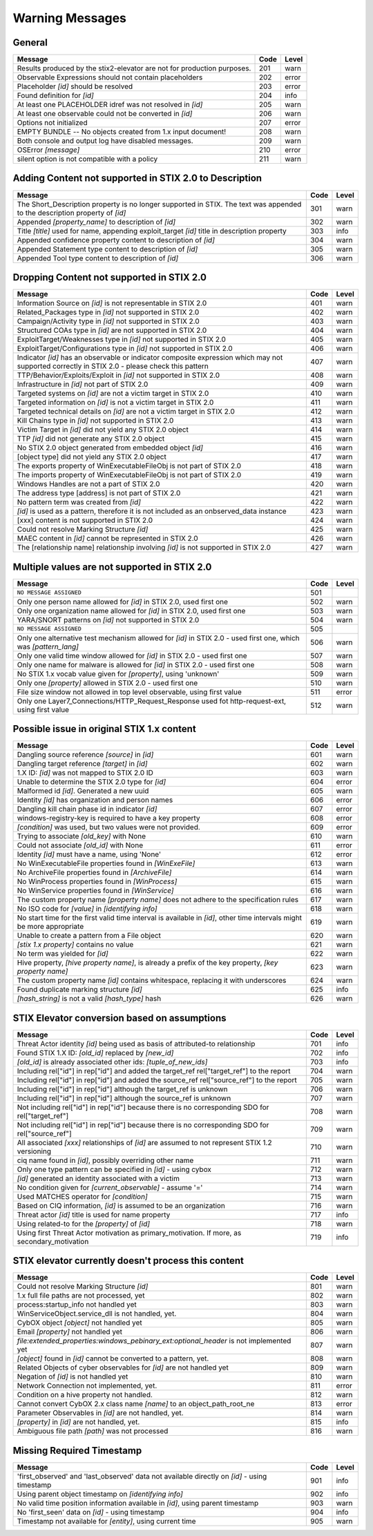 Warning Messages
=====================

General
---------------

======================================================================= ====    =====
Message                                                                 Code    Level
======================================================================= ====    =====
Results produced by the stix2-elevator are not for production purposes. 201     warn
Observable Expressions should not contain placeholders                  202     error
Placeholder *[id]* should be resolved                                   203     error
Found definition for *[id]*                                             204     info
At least one PLACEHOLDER idref was not resolved in *[id]*               205     warn
At least one observable could not be converted in *[id]*                206     warn
Options not initialized                                                 207     error
EMPTY BUNDLE -- No objects created from 1.x input document!             208     warn
Both console and output log have disabled messages.                     209     warn
OSError *[message]*                                                     210     error
silent option is not compatible with a policy                           211     warn
======================================================================= ====    =====


Adding Content not supported in STIX 2.0 to Description
----------------------------------------------------------------

========================================================================================================================== ====    =====
Message                                                                                                                    Code    Level
========================================================================================================================== ====    =====
The Short_Description property is no longer supported in STIX. The text was appended to the description property of *[id]* 301     warn
Appended *[property_name]* to description of *[id]*                                                                        302     warn
Title *[title]* used for name, appending exploit_target *[id]* title in description property                               303     info
Appended confidence property content to description of *[id]*                                                              304     warn
Appended Statement type content to description of *[id]*                                                                   305     warn
Appended Tool type content to description of *[id]*                                                                        306     warn
========================================================================================================================== ====    =====


Dropping Content not supported in STIX 2.0
---------------------------------------------------

============================================================================================================================================== ====    =====
Message                                                                                                                                        Code    Level
============================================================================================================================================== ====    =====
Information Source on *[id]* is not representable in STIX 2.0                                                                                  401     warn
Related_Packages type in *[id]* not supported in STIX 2.0                                                                                      402     warn
Campaign/Activity type in *[id]* not supported in STIX 2.0                                                                                     403     warn
Structured COAs type in *[id]* are not supported in STIX 2.0                                                                                   404     warn
ExploitTarget/Weaknesses type in *[id]* not supported in STIX 2.0                                                                              405     warn
ExploitTarget/Configurations type in *[id]* not supported in STIX 2.0                                                                          406     warn
Indicator *[id]* has an observable or indicator composite expression which may not supported correctly in STIX 2.0 - please check this pattern 407     warn
TTP/Behavior/Exploits/Exploit in *[id]* not supported in STIX 2.0                                                                              408     warn
Infrastructure in *[id]* not part of STIX 2.0                                                                                                  409     warn
Targeted systems on *[id]* are not a victim target in STIX 2.0                                                                                 410     warn
Targeted information on *[id]* is not a victim target in STIX 2.0                                                                              411     warn
Targeted technical details on *[id]* are not a victim target in STIX 2.0                                                                       412     warn
Kill Chains type in *[id]* not supported in STIX 2.0                                                                                           413     warn
Victim Target in *[id]* did not yield any STIX 2.0 object                                                                                      414     warn
TTP *[id]* did not generate any STIX 2.0 object                                                                                                415     warn
No STIX 2.0 object generated from embedded object *[id]*                                                                                       416     warn
[object type] did not yield any STIX 2.0 object                                                                                                417     warn
The exports property of WinExecutableFileObj is not part of STIX 2.0                                                                           418     warn
The imports property of WinExecutableFileObj is not part of STIX 2.0                                                                           419     warn
Windows Handles are not a part of STIX 2.0                                                                                                     420     warn
The address type [address] is not part of STIX 2.0                                                                                             421     warn
No pattern term was created from *[id]*                                                                                                        422     warn
*[id]* is used as a pattern, therefore it is not included as an onbserved_data instance                                                        423     warn
[xxx] content is not supported in STIX 2.0                                                                                                     424     warn
Could not resolve Marking Structure *[id]*                                                                                                     425     warn
MAEC content in *[id]* cannot be represented in STIX 2.0                                                                                       426     warn
The [relationship name] relationship involving *[id]* is not supported in STIX 2.0                                                             427     warn
============================================================================================================================================== ====    =====

Multiple values are not supported in STIX 2.0
----------------------------------------------------

=========================================================================================================================================== ====    =====
Message                                                                                                                                     Code    Level
=========================================================================================================================================== ====    =====
``NO MESSAGE ASSIGNED``                                                                                                                     501
Only one person name allowed for *[id]* in STIX 2.0, used first one                                                                         502     warn
Only one organization name allowed for *[id]* in STIX 2.0, used first one                                                                   503     warn
YARA/SNORT patterns on *[id]* not supported in STIX 2.0                                                                                     504     warn
``NO MESSAGE ASSIGNED``                                                                                                                     505
Only one alternative test mechanism allowed for *[id]* in STIX 2.0 - used first one, which was *[pattern_lang]*                             506     warn
Only one valid time window allowed for *[id]* in STIX 2.0 - used first one                                                                  507     warn
Only one name for malware is allowed for *[id]* in STIX 2.0 - used first one                                                                508     warn
No STIX 1.x vocab value given for *[property]*, using 'unknown'                                                                             509     warn
Only one *[property]* allowed in STIX 2.0 - used first one                                                                                  510     warn
File size window not allowed in top level observable, using first value                                                                     511     error
Only one Layer7_Connections/HTTP_Request_Response used fot http-request-ext, using first value                                              512     warn
=========================================================================================================================================== ====    =====

Possible issue in original STIX 1.x content
--------------------------------------------------

=========================================================================================================================================== ====    =====
Message                                                                                                                                     Code    Level
=========================================================================================================================================== ====    =====
Dangling source reference *[source]* in *[id]*                                                                                              601     warn
Dangling target reference *[target]* in *[id]*                                                                                              602     warn
1.X ID: *[id]* was not mapped to STIX 2.0 ID                                                                                                603     warn
Unable to determine the STIX 2.0 type for *[id]*                                                                                            604     error
Malformed id *[id]*. Generated a new uuid                                                                                                   605     warn
Identity *[id]* has organization and person names                                                                                           606     error
Dangling kill chain phase id in indicator *[id]*                                                                                            607     error
windows-registry-key is required to have a key property                                                                                     608     error
*[condition]* was used, but two values were not provided.                                                                                   609     error
Trying to associate *[old_key]* with None                                                                                                   610     warn
Could not associate *[old_id]* with None                                                                                                    611     error
Identity *[id]* must have a name, using 'None'                                                                                              612     error
No WinExecutableFile properties found in *[WinExeFile]*                                                                                     613     warn
No ArchiveFile properties found in *[ArchiveFile]*                                                                                          614     warn
No WinProcess properties found in *[WinProcess]*                                                                                            615     warn
No WinService properties found in *[WinService]*                                                                                            616     warn
The custom property name *[property name]* does not adhere to the specification rules                                                       617     warn
No ISO code for *[value]* in *[identifying info]*                                                                                           618     warn
No start time for the first valid time interval is available in *[id]*, other time intervals might be more appropriate                      619     warn
Unable to create a pattern from a File object                                                                                               620     warn
*[stix 1.x property]* contains no value                                                                                                     621     warn
No term was yielded for *[id]*                                                                                                              622     warn
Hive property, *[hive property name]*, is already a prefix of the key property, *[key property name]*                                       623     warn
The custom property name *[id]* contains whitespace, replacing it with underscores                                                          624     warn
Found duplicate marking structure *[id]*                                                                                                    625     info
*[hash_string]* is not a valid *[hash_type]* hash                                                                                           626     warn
=========================================================================================================================================== ====    =====

STIX Elevator conversion based on assumptions
----------------------------------------------------

=========================================================================================================================================== ====    =====
Message                                                                                                                                     Code    Level
=========================================================================================================================================== ====    =====
Threat Actor identity *[id]* being used as basis of attributed-to relationship                                                              701     info
Found STIX 1.X ID: *[old_id]* replaced by *[new_id]*                                                                                        702     info
*[old_id]* is already associated other ids: *[tuple_of_new_ids]*                                                                            703     info
Including rel["id"] in rep["id"] and added the target_ref rel["target_ref"] to the report                                                   704     warn
Including rel["id"] in rep["id"] and added the source_ref rel["source_ref"] to the report                                                   705     warn
Including rel["id"] in rep["id"] although the target_ref is unknown                                                                         706     warn
Including rel["id"] in rep["id"] although the source_ref is unknown                                                                         707     warn
Not including rel["id"] in rep["id"] because there is no corresponding SDO for rel["target_ref"]                                            708     warn
Not including rel["id"] in rep["id"] because there is no corresponding SDO for rel["source_ref"]                                            709     warn
All associated *[xxx]* relationships of *[id]* are assumed to not represent STIX 1.2 versioning                                             710     warn
ciq name found in *[id]*, possibly overriding other name                                                                                    711     warn
Only one type pattern can be specified in *[id]* - using cybox                                                                              712     warn
*[id]* generated an identity associated with a victim                                                                                       713     warn
No condition given for *[current_observable]* - assume '='                                                                                  714     warn
Used MATCHES operator for *[condition]*                                                                                                     715     warn
Based on CIQ information, *[id]* is assumed to be an organization                                                                           716     warn
Threat actor *[id]* title is used for name property                                                                                         717     info
Using related-to for the *[property]* of *[id]*                                                                                             718     warn
Using first Threat Actor motivation as primary_motivation. If more, as secondary_motivation                                                 719     info
=========================================================================================================================================== ====    =====

STIX elevator currently doesn't process this content
-----------------------------------------------------------

=========================================================================================================================================== ==== =====
Message                                                                                                                                     Code Level
=========================================================================================================================================== ==== =====
Could not resolve Marking Structure *[id]*                                                                                                  801  warn
1.x full file paths are not processed, yet                                                                                                  802  warn
process:startup_info not handled yet                                                                                                        803  warn
WinServiceObject.service_dll is not handled, yet.                                                                                           804  warn
CybOX object *[object]* not handled yet                                                                                                     805  warn
Email *[property]* not handled yet                                                                                                          806  warn
`file:extended_properties:windows_pebinary_ext:optional_header` is not implemented yet                                                      807  warn
*[object]* found in *[id]* cannot be converted to a pattern, yet.                                                                           808  warn
Related Objects of cyber observables for *[id]* are not handled yet                                                                         809  warn
Negation of *[id]* is not handled yet                                                                                                       810  warn
Network Connection not implemented, yet.                                                                                                    811  error
Condition on a hive property not handled.                                                                                                   812  warn
Cannot convert CybOX 2.x class name *[name]* to an object_path_root_ne                                                                      813  error
Parameter Observables in *[id]* are not handled, yet.                                                                                       814  warn
*[property]* in *[id]* are not handled, yet.                                                                                                815  info
Ambiguous file path *[path]* was not processed                                                                                              816  warn
=========================================================================================================================================== ==== =====


Missing Required Timestamp
---------------------------------

=========================================================================================================================================== ====    =====
Message                                                                                                                                     Code    Level
=========================================================================================================================================== ====    =====
'first_observed' and 'last_observed' data not available directly on *[id]* - using timestamp                                                901     info
Using parent object timestamp on *[identifying info]*                                                                                       902     info
No valid time position information available in *[id]*, using parent timestamp                                                              903     warn
No 'first_seen' data on *[id]* - using timestamp                                                                                            904     info
Timestamp not available for *[entity]*, using current time                                                                                  905     warn
=========================================================================================================================================== ====    =====
